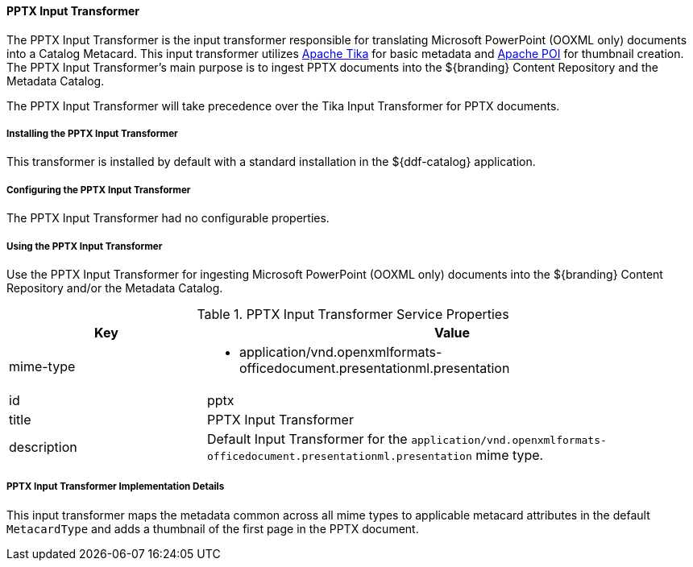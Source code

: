==== PPTX Input Transformer

The PPTX Input Transformer is the input transformer responsible for translating Microsoft PowerPoint (OOXML only) documents into a Catalog Metacard.
This input transformer utilizes https://tika.apache.org/[Apache Tika] for basic metadata and https://poi.apache.org/[Apache POI] for thumbnail creation.
The PPTX Input Transformer's main purpose is to ingest PPTX documents into the ${branding} Content Repository and the Metadata Catalog.

The PPTX Input Transformer will take precedence over the Tika Input Transformer for PPTX documents.

===== Installing the PPTX Input Transformer

This transformer is installed by default with a standard installation in the ${ddf-catalog} application.

===== Configuring the PPTX Input Transformer

The PPTX Input Transformer had no configurable properties.

===== Using the PPTX Input Transformer

Use the PPTX Input Transformer for ingesting Microsoft PowerPoint (OOXML only) documents into the ${branding} Content Repository and/or the Metadata Catalog.

.PPTX Input Transformer Service Properties
[cols="2,5a" options="header"]
|===

|Key
|Value

|mime-type
|* application/vnd.openxmlformats-officedocument.presentationml.presentation

|id
|pptx

|title
|PPTX Input Transformer

|description
|Default Input Transformer for the `application/vnd.openxmlformats-officedocument.presentationml.presentation` mime type.

|===

===== PPTX Input Transformer Implementation Details

This input transformer maps the metadata common across all mime types to applicable metacard attributes in the default `MetacardType`
and adds a thumbnail of the first page in the PPTX document.
